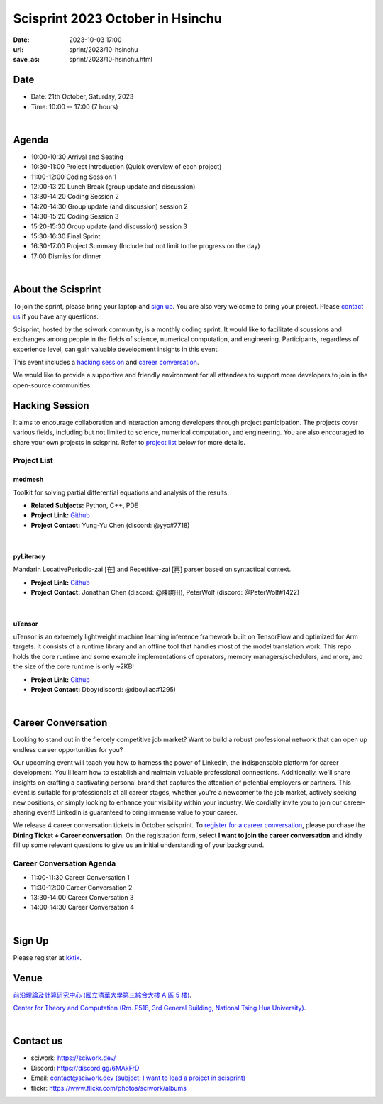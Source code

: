 ========================================
Scisprint 2023 October in Hsinchu
========================================

:date: 2023-10-03 17:00
:url: sprint/2023/10-hsinchu
:save_as: sprint/2023/10-hsinchu.html

Date
-----

* Date: 21th October, Saturday, 2023
* Time: 10:00 -- 17:00 (7 hours)

|

Agenda 
-------

* 10:00-10:30 Arrival and Seating 

* 10:30-11:00 Project Introduction (Quick overview of each project)

* 11:00-12:00 Coding Session 1

* 12:00-13:20 Lunch Break (group update and discussion)

* 13:30-14:20 Coding Session 2

* 14:20-14:30 Group update (and discussion) session 2

* 14:30-15:20 Coding Session 3

* 15:20-15:30 Group update (and discussion) session 3

* 15:30-16:30 Final Sprint

* 16:30-17:00 Project Summary (Include but not limit to the progress on the day)

* 17:00 Dismiss for dinner

|

About the Scisprint
----------------------

To join the sprint, please bring your laptop and `sign up <#sign-up>`__.  You are also 
very welcome to bring your project. Please `contact us <#contact-us>`__ if you have any 
questions.

Scisprint, hosted by the sciwork community, is a monthly coding sprint. It would like to 
facilitate discussions and exchanges among people in the fields of science, numerical 
computation, and engineering. Participants, regardless of experience level, can gain valuable 
development insights in this event.

This event includes a `hacking session <#hacking-session>`__ and `career conversation <#career-conversation>`__.

We would like to provide a supportive and friendly environment for all attendees to support more developers
to join in the open-source communities. 

Hacking Session
------------------

It aims to encourage collaboration and interaction among developers through project 
participation. The projects cover various fields, including but not limited to science, 
numerical computation, and engineering. You are also encouraged to share your own projects 
in scisprint. Refer to `project list <#project-list>`__ below for more details.

Project List
+++++++++++++

modmesh
^^^^^^^^

Toolkit for solving partial differential equations and analysis of the results.

- **Related Subjects:** Python, C++, PDE
- **Project Link:** `Github <https://github.com/solvcon/modmesh>`__
- **Project Contact:** Yung-Yu Chen (discord: @yyc#7718)

|

pyLiteracy
^^^^^^^^^^^

Mandarin LocativePeriodic-zai [在] and Repetitive-zai [再] parser based on syntactical 
context. 

- **Project Link:** `Github <https://github.com/Chenct-jonathan/Loc_zai_and_Rep_zai_parser>`__
- **Project Contact:** Jonathan Chen (discord: @陳畯田), PeterWolf (discord: @PeterWolf#1422)

|

uTensor
^^^^^^^^

uTensor is an extremely lightweight machine learning inference framework built on TensorFlow 
and optimized for Arm targets. It consists of a runtime library and an offline tool that handles 
most of the model translation work. This repo holds the core runtime and some example implementations 
of operators, memory managers/schedulers, and more, and the size of the core runtime is only ~2KB!

- **Project Link:** `Github <https://github.com/uTensor/uTensor>`__
- **Project Contact:** Dboy(discord: @dboyliao#1295)

|

Career Conversation
--------------------

Looking to stand out in the fiercely competitive job market? Want to build a robust professional 
network that can open up endless career opportunities for you?

Our upcoming event will teach you how to harness the power of LinkedIn, the indispensable platform 
for career development. You'll learn how to establish and maintain valuable professional connections. 
Additionally, we'll share insights on crafting a captivating personal brand that captures the attention 
of potential employers or partners. This event is suitable for professionals at all career stages, 
whether you're a newcomer to the job market, actively seeking new positions, or simply looking to 
enhance your visibility within your industry. We cordially invite you to join our career-sharing event! 
LinkedIn is guaranteed to bring immense value to your career.


We release 4 career conversation tickets in October scisprint. To `register for a career conversation <#sign-up>`__, please purchase the **Dining Ticket + Career conversation**. 
On the registration form, select **I want to join the career conversation** and kindly fill up some 
relevant questions to give us an initial understanding of your background.

Career Conversation Agenda
+++++++++++++++++++++++++++

* 11:00-11:30 Career Conversation 1

* 11:30-12:00 Career Conversation 2

* 13:30-14:00 Career Conversation 3

* 14:00-14:30 Career Conversation 4

|

Sign Up
------------

Please register at `kktix <https://sciwork.kktix.cc/events/scisprint-202310-hsinchu>`__.

Venue
-----

`前沿理論及計算研究中心 (國立清華大學第三綜合大樓 A 區 5 樓) <https://goo.gl/maps/EH2wWtkLQ8qLWd669>`__.

`Center for Theory and Computation (Rm. P518, 3rd General Building, National Tsing Hua University) <https://goo.gl/maps/4i2K2XvJqw2J42pv5>`__.

.. raw:: html

  <div style="overflow:hidden; padding-bottom:56.25%; position:relative; height:0;">
    <iframe src="https://www.google.com/maps/embed?pb=!1m18!1m12!1m3!1d28976.98152829823!2d120.96353258312313!3d24.79125198152699!2m3!1f0!2f0!3f0!3m2!1i1024!2i768!4f13.1!3m3!1m2!1s0x3468360c81cfffe3%3A0xd7d529328f01b825!2z5ZyL56uL5riF6I-v5aSn5a2456ys5LiJ57ac5ZCI5aSn5qiT!5e0!3m2!1szh-TW!2stw!4v1662888048158!5m2!1szh-TW!2stw" 
      style="left:0; top:0; height:100%; width:100%; position:absolute; border:0;"
      allowfullscreen="" loading="lazy" referrerpolicy="no-referrer-when-downgrade">
    </iframe>
  </div>

|

Contact us
----------

* sciwork: https://sciwork.dev/
* Discord: https://discord.gg/6MAkFrD
* Email: `contact@sciwork.dev (subject: I want to lead a project in scisprint) <mailto:contact@sciwork.dev?subject=[sciwork]%20I%20want%20to%20lead%20a%20project%20in%20scisprint>`__
* flickr: https://www.flickr.com/photos/sciwork/albums
